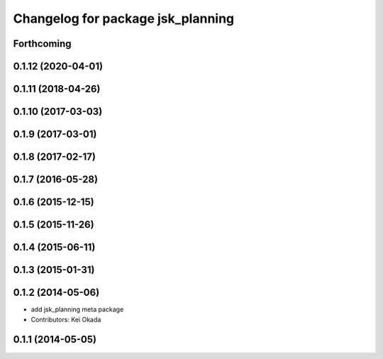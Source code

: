^^^^^^^^^^^^^^^^^^^^^^^^^^^^^^^^^^
Changelog for package jsk_planning
^^^^^^^^^^^^^^^^^^^^^^^^^^^^^^^^^^

Forthcoming
-----------

0.1.12 (2020-04-01)
-------------------

0.1.11 (2018-04-26)
-------------------

0.1.10 (2017-03-03)
-------------------

0.1.9 (2017-03-01)
------------------

0.1.8 (2017-02-17)
------------------

0.1.7 (2016-05-28)
------------------

0.1.6 (2015-12-15)
------------------

0.1.5 (2015-11-26)
------------------

0.1.4 (2015-06-11)
------------------

0.1.3 (2015-01-31)
------------------

0.1.2 (2014-05-06)
------------------
* add jsk_planning meta package
* Contributors: Kei Okada

0.1.1 (2014-05-05)
------------------
